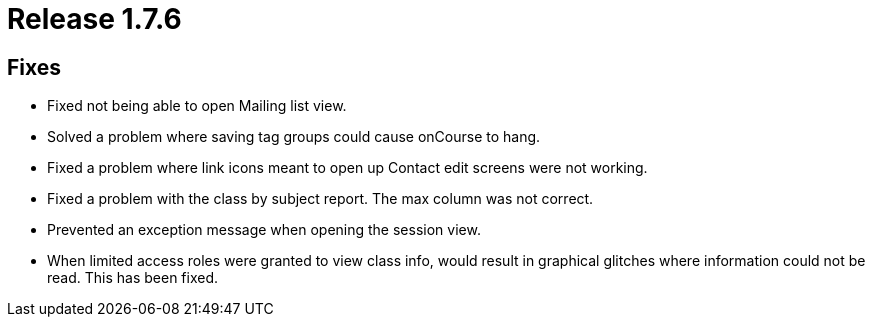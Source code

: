 = Release 1.7.6



== Fixes

* Fixed not being able to open Mailing list view.
* Solved a problem where saving tag groups could cause onCourse to hang.
* Fixed a problem where link icons meant to open up Contact edit screens
were not working.
* Fixed a problem with the class by subject report. The max column was
not correct.
* Prevented an exception message when opening the session view.
* When limited access roles were granted to view class info, would
result in graphical glitches where information could not be read. This
has been fixed.
